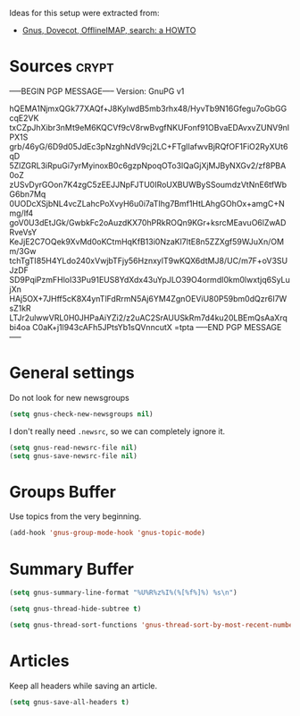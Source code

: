 #+PROPERTY: header-args :exports code
#+PROPERTY: header-args :results output silent
#+PROPERTY: header-args :tangle ~/.gnus

#+EXPORT_EXCLUDE_TAGS: noexport crypt

Ideas for this setup were extracted from:
- [[http://roland.entierement.nu/blog/2010/09/08/gnus-dovecot-offlineimap-search-a-howto.html][Gnus, Dovecot, OfflineIMAP, search: a HOWTO]]

* Sources							      :crypt:
-----BEGIN PGP MESSAGE-----
Version: GnuPG v1

hQEMA1NjmxQGk77XAQf+J8KylwdB5mb3rhx48/HyvTb9N16Gfegu7oGbGGcqE2VK
txCZpJhXibr3nMt9eM6KQCVf9cV8rwBvgfNKUFonf91OBvaEDAvxvZUNV9nlPX1S
grb/46yG/6D9d05JdEc3pNzghNdV9cj2LC+FTgIlafwvBjRQfOF1FiO2RyXUt6qD
5ZlZGRL3iRpuGi7yrMyinoxB0c6gzpNpoqOTo3lQaGjXjMJByNXGv2/zf8PBA0oZ
zUSvDyrGOon7K4zgC5zEEJJNpFJTU0IRoUXBUWBySSoumdzVtNnE6tfWbG6bn7Mq
0UODcXSjbNL4vcZLahcPoXvyH6u0i7aTIhg7Bmf1HtLAhgGOhOx+amgC+Nmg/lf4
goV0U3dEtJGk/GwbkFc2oAuzdKX70hPRkROQn9KGr+ksrcMEavuO6lZwADRveVsY
KeJjE2C7OQek9XvMd0oKCtmHqKfB13i0NzaKl7ltE8n5ZZXgf59WJuXn/OMm/3Gw
tchTgTI85H4YLdo240xVwjbTFjy56HznxylT9wKQX6dtMJ8/UC/m7F+oV3SUJzDF
SD9PqiPzmFHloI33Pu91EUS8YdXdx43uYpJLO39O4ormdI0km0lwxtjq6SyLujXn
HAj5OX+7JHff5cK8X4ynTlFdRrmN5Aj6YM4ZgnOEViU80P59bm0dQzr6I7WsZ1kR
LTJr2ulwwVRL0H0JHPaAiYZi2/z2uAC2SrAUUSkRm7d4ku20LBEmQsAaXrqbi4oa
C0aK+j1l943cAFh5JPtsYb1sQVnncutX
=tpta
-----END PGP MESSAGE-----

* General settings

Do not look for new newsgroups

#+BEGIN_SRC emacs-lisp
  (setq gnus-check-new-newsgroups nil)
#+END_SRC

I don't really need =.newsrc=, so we can completely ignore it.

#+BEGIN_SRC emacs-lisp
  (setq gnus-read-newsrc-file nil)
  (setq gnus-save-newsrc-file nil)
#+END_SRC

* Groups Buffer

Use topics from the very beginning.

#+BEGIN_SRC emacs-lisp
  (add-hook 'gnus-group-mode-hook 'gnus-topic-mode)
#+END_SRC

* Summary Buffer

#+BEGIN_SRC emacs-lisp
  (setq gnus-summary-line-format "%U%R%z%I%(%[%f%]%) %s\n")

  (setq gnus-thread-hide-subtree t)

  (setq gnus-thread-sort-functions 'gnus-thread-sort-by-most-recent-number)
#+END_SRC

* Articles

Keep all headers while saving an article.

#+BEGIN_SRC emacs-lisp
  (setq gnus-save-all-headers t)
#+END_SRC
